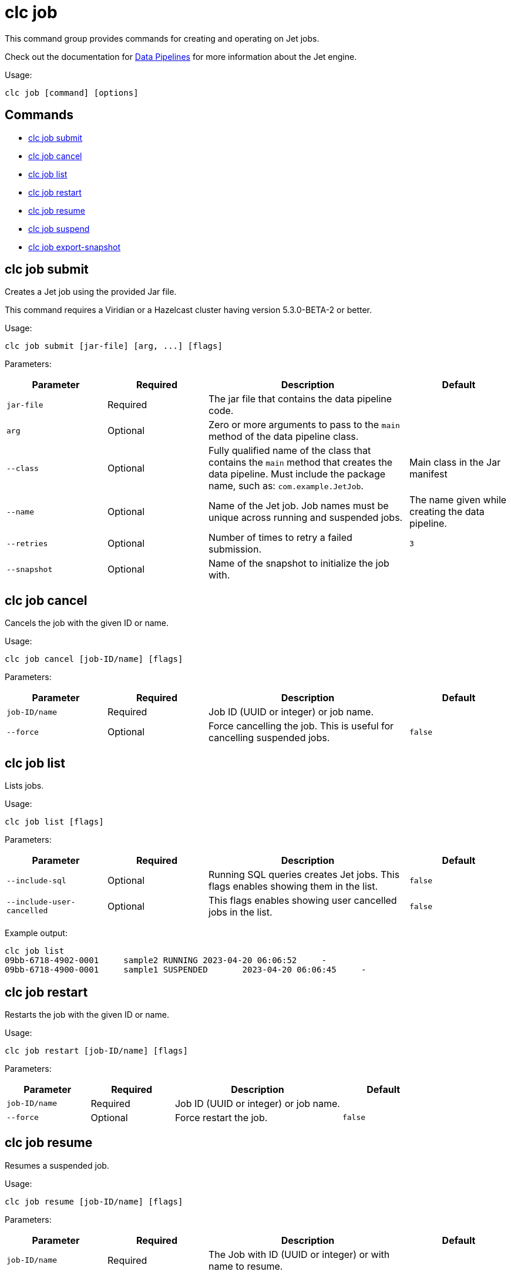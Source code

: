 = clc job

This command group provides commands for creating and operating on Jet jobs.

Check out the documentation for https://docs.hazelcast.com/hazelcast/latest/pipelines/overview[Data Pipelines] for more information about the Jet engine.

Usage:

[source,bash]
----
clc job [command] [options]
----

== Commands

* <<clc-job-submit, clc job submit>>
* <<clc-job-cancel, clc job cancel>>
* <<clc-job-list, clc job list>>
* <<clc-job-restart, clc job restart>>
* <<clc-job-resume, clc job resume>>
* <<clc-job-suspend, clc job suspend>>
* <<clc-job-export-snapshot, clc job export-snapshot>>

== clc job submit

Creates a Jet job using the provided Jar file.

This command requires a Viridian or a Hazelcast cluster
having version 5.3.0-BETA-2 or better.

Usage:

[source,bash]
----
clc job submit [jar-file] [arg, ...] [flags]
----

Parameters:

[cols="1m,1a,2a,1a"]
|===
|Parameter|Required|Description|Default

|`jar-file`
|Required
|The jar file that contains the data pipeline code.
|

|`arg`
|Optional
|Zero or more arguments to pass to the `main` method of the data pipeline class.
|

|`--class`
|Optional
|Fully qualified name of the class that contains the `main` method that creates the data pipeline.
Must include the package name, such as: `com.example.JetJob`.
|Main class in the Jar manifest

|`--name`
|Optional
|Name of the Jet job. Job names must be unique across running and suspended jobs.
|The name given while creating the data pipeline.

|`--retries`
|Optional
|Number of times to retry a failed submission.
|`3`

|`--snapshot`
|Optional
|Name of the snapshot to initialize the job with.
|

|`--wait`
|Optional
|Waits for the job to be started.

|===

== clc job cancel

Cancels the job with the given ID or name.

Usage:

[source,bash]
----
clc job cancel [job-ID/name] [flags]
----

Parameters:

[cols="1m,1a,2a,1a"]
|===
|Parameter|Required|Description|Default

|`job-ID/name`
|Required
|Job ID (UUID or integer) or job name.
|

|`--force`
|Optional
|Force cancelling the job. This is useful for cancelling suspended jobs.
|`false`

|`--wait`
|Optional
|Waits for the job to be terminated.

|===

== clc job list

Lists jobs.

Usage:

[source,bash]
----
clc job list [flags]
----

Parameters:

[cols="1m,1a,2a,1a"]
|===
|Parameter|Required|Description|Default

|`--include-sql`
|Optional
|Running SQL queries creates Jet jobs. This flags enables showing them in the list.
|`false`

|`--include-user-cancelled`
|Optional
|This flags enables showing user cancelled jobs in the list.
|`false`

|===

Example output:

[source,bash]
----
clc job list
09bb-6718-4902-0001	sample2	RUNNING	2023-04-20 06:06:52	-
09bb-6718-4900-0001	sample1	SUSPENDED	2023-04-20 06:06:45	-
----


== clc job restart

Restarts the job with the given ID or name.

Usage:

[source,bash]
----
clc job restart [job-ID/name] [flags]
----

Parameters:

[cols="1m,1a,2a,1a"]
|===
|Parameter|Required|Description|Default

|`job-ID/name`
|Required
|Job ID (UUID or integer) or job name.
|

|`--force`
|Optional
|Force restart the job.
|`false`

|`--wait`
|Optional
|Waits for the job to be restarted.

|===

== clc job resume

Resumes a suspended job.

Usage:

[source,bash]
----
clc job resume [job-ID/name] [flags]
----

Parameters:

[cols="1m,1a,2a,1a"]
|===
|Parameter|Required|Description|Default

|`job-ID/name`
|Required
|The Job with ID (UUID or integer) or with name to resume.
|

|`--wait`
|Optional
|Waits for the job to be resumed.

|===

== clc job suspend

Suspends the job with the given ID or name.

Usage:

[source,bash]
----
clc job suspend [job-ID/name] [flags]
----

Parameters:

[cols="1m,1a,2a,1a"]
|===
|Parameter|Required|Description|Default

|`job-ID/name`
|Required
|Job ID (UUID or integer) or job name.
|

|`--force`
|Optional
|Force suspend the job.
|`false`


|`--wait`
|Optional
|Waits for the job to be suspended.

|===

== clc job export-snapshot

Exports a snapshot from a Jet job.

This feature requires a Viridian or Hazelcast Enterprise cluster.

Usage:

[source,bash]
----
clc job export-snapshot [job-ID/name] [flags]
----

Parameters:

[cols="1m,1a,2a,1a"]
|===
|Parameter|Required|Description|Default

|`--cancel`
|Optional
|If true, the job is cancelled after taking a snapshot.
|`false`

|`--name`
|Optional
|Name of the snapshot. If not given, an auto-generated snapshot name is used.
|Auto-generated name

|===
